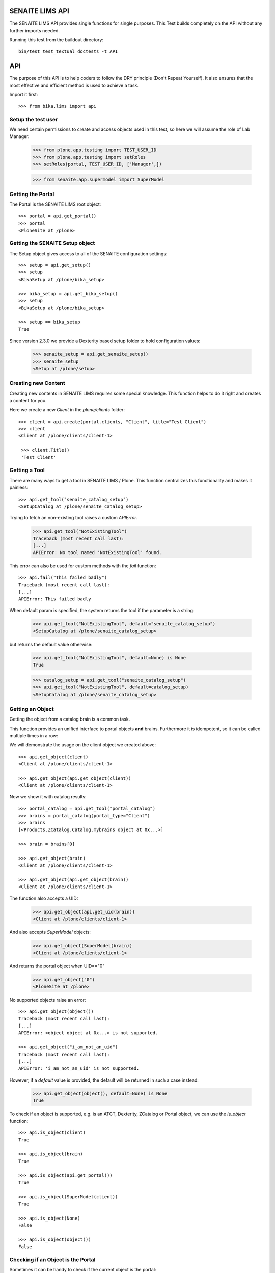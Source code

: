 SENAITE LIMS API
----------------

The SENAITE LIMS API provides single functions for single purposes.
This Test builds completely on the API without any further imports needed.

Running this test from the buildout directory::

    bin/test test_textual_doctests -t API

API
---

The purpose of this API is to help coders to follow the DRY principle (Don't
Repeat Yourself). It also ensures that the most effective and efficient method is
used to achieve a task.

Import it first::

    >>> from bika.lims import api


Setup the test user
...................

We need certain permissions to create and access objects used in this test,
so here we will assume the role of Lab Manager.

    >>> from plone.app.testing import TEST_USER_ID
    >>> from plone.app.testing import setRoles
    >>> setRoles(portal, TEST_USER_ID, ['Manager',])

    >>> from senaite.app.supermodel import SuperModel


Getting the Portal
..................

The Portal is the SENAITE LIMS root object::

    >>> portal = api.get_portal()
    >>> portal
    <PloneSite at /plone>


Getting the SENAITE Setup object
................................

The Setup object gives access to all of the SENAITE configuration settings::

    >>> setup = api.get_setup()
    >>> setup
    <BikaSetup at /plone/bika_setup>

    >>> bika_setup = api.get_bika_setup()
    >>> setup
    <BikaSetup at /plone/bika_setup>

    >>> setup == bika_setup
    True


Since version 2.3.0 we provide a Dexterity based setup folder to hold configuration values:


    >>> senaite_setup = api.get_senaite_setup()
    >>> senaite_setup
    <Setup at /plone/setup>


Creating new Content
....................

Creating new contents in SENAITE LIMS requires some special knowledge.
This function helps to do it right and creates a content for you.

Here we create a new `Client` in the `plone/clients` folder::

    >>> client = api.create(portal.clients, "Client", title="Test Client")
    >>> client
    <Client at /plone/clients/client-1>

     >>> client.Title()
     'Test Client'


Getting a Tool
..............

There are many ways to get a tool in SENAITE LIMS / Plone. This function
centralizes this functionality and makes it painless::

    >>> api.get_tool("senaite_catalog_setup")
    <SetupCatalog at /plone/senaite_catalog_setup>

Trying to fetch an non-existing tool raises a custom `APIError`.

    >>> api.get_tool("NotExistingTool")
    Traceback (most recent call last):
    [...]
    APIError: No tool named 'NotExistingTool' found.

This error can also be used for custom methods with the `fail` function::

    >>> api.fail("This failed badly")
    Traceback (most recent call last):
    [...]
    APIError: This failed badly

When default param is specified, the system returns the tool if the parameter
is a string:

    >>> api.get_tool("NotExistingTool", default="senaite_catalog_setup")
    <SetupCatalog at /plone/senaite_catalog_setup>

but returns the default value otherwise:

    >>> api.get_tool("NotExistingTool", default=None) is None
    True

    >>> catalog_setup = api.get_tool("senaite_catalog_setup")
    >>> api.get_tool("NotExistingTool", default=catalog_setup)
    <SetupCatalog at /plone/senaite_catalog_setup>


Getting an Object
.................

Getting the object from a catalog brain is a common task.

This function provides an unified interface to portal objects **and** brains.
Furthermore it is idempotent, so it can be called multiple times in a row::

We will demonstrate the usage on the client object we created above::

    >>> api.get_object(client)
    <Client at /plone/clients/client-1>

    >>> api.get_object(api.get_object(client))
    <Client at /plone/clients/client-1>

Now we show it with catalog results::

    >>> portal_catalog = api.get_tool("portal_catalog")
    >>> brains = portal_catalog(portal_type="Client")
    >>> brains
    [<Products.ZCatalog.Catalog.mybrains object at 0x...>]

    >>> brain = brains[0]

    >>> api.get_object(brain)
    <Client at /plone/clients/client-1>

    >>> api.get_object(api.get_object(brain))
    <Client at /plone/clients/client-1>

The function also accepts a UID:

    >>> api.get_object(api.get_uid(brain))
    <Client at /plone/clients/client-1>

And also accepts `SuperModel` objects:

    >>> api.get_object(SuperModel(brain))
    <Client at /plone/clients/client-1>

And returns the portal object when UID=="0"

    >>> api.get_object("0")
    <PloneSite at /plone>

No supported objects raise an error::

    >>> api.get_object(object())
    Traceback (most recent call last):
    [...]
    APIError: <object object at 0x...> is not supported.

    >>> api.get_object("i_am_not_an_uid")
    Traceback (most recent call last):
    [...]
    APIError: 'i_am_not_an_uid' is not supported.

However, if a `default` value is provided, the default will be returned in such
a case instead:

    >>> api.get_object(object(), default=None) is None
    True

To check if an object is supported, e.g. is an ATCT, Dexterity, ZCatalog or
Portal object, we can use the `is_object` function::

    >>> api.is_object(client)
    True

    >>> api.is_object(brain)
    True

    >>> api.is_object(api.get_portal())
    True

    >>> api.is_object(SuperModel(client))
    True

    >>> api.is_object(None)
    False

    >>> api.is_object(object())
    False


Checking if an Object is the Portal
...................................

Sometimes it can be handy to check if the current object is the portal::

    >>> api.is_portal(portal)
    True

    >>> api.is_portal(client)
    False

    >>> api.is_portal(object())
    False


Checking if an Object is a Catalog Brain
........................................

Knowing if we have an object or a brain can be handy. This function checks this for you::

    >>> api.is_brain(brain)
    True

    >>> api.is_brain(api.get_object(brain))
    False

    >>> api.is_brain(object())
    False


Checking if an Object is a Dexterity Content
............................................

This function checks if an object is a `Dexterity` content type::

    >>> api.is_dexterity_content(client)
    False

    >>> api.is_dexterity_content(portal)
    False

We currently have no `Dexterity` contents, so testing this comes later...


Checking if an Object is an AT Content
......................................

This function checks if an object is an `Archetypes` content type::

    >>> api.is_at_content(client)
    True

    >>> api.is_at_content(portal)
    False

    >>> api.is_at_content(object())
    False


Getting the Schema of a Content
...............................

The schema contains the fields of a content object. Getting the schema is a
common task, but differs between `ATContentType` based objects and `Dexterity`
based objects. This function brings it under one umbrella::

    >>> schema = api.get_schema(client)
    >>> schema
    <Products.Archetypes.Schema.Schema object at 0x...>

Catalog brains are also supported::

    >>> api.get_schema(brain)
    <Products.Archetypes.Schema.Schema object at 0x...>


Getting the Fields of a Content
...............................

The fields contain all the values that an object holds and are therefore
responsible for getting and setting the information.

This function returns the fields as a dictionary mapping of `{"key": value}`::

    >>> fields = api.get_fields(client)
    >>> fields.get("ClientID")
    <Field ClientID(string:rw)>

Catalog brains are also supported::

    >>> api.get_fields(brain).get("ClientID")
    <Field ClientID(string:rw)>


Getting the ID of a Content
...........................

Getting the ID is a common task in SENAITE LIMS.
This function takes care that catalog brains are not woken up for this task::

    >>> api.get_id(portal)
    'plone'

    >>> api.get_id(client)
    'client-1'

    >>> api.get_id(brain)
    'client-1'


Getting the Title of a Content
..............................

Getting the Title is a common task in SENAITE LIMS.
This function takes care that catalog brains are not woken up for this task::

    >>> api.get_title(portal)
    'SENAITE LIMS'

    >>> api.get_title(client)
    'Test Client'

    >>> api.get_title(brain)
    'Test Client'


Getting the Description of a Content
....................................

Getting the Description is a common task in SENAITE LIMS.
This function takes care that catalog brains are not woken up for this task::

    >>> api.get_description(portal)
    ''

    >>> api.get_description(client)
    ''

    >>> api.get_description(brain)
    ''


Getting the UID of a Content
............................

Getting the UID is a common task in SENAITE LIMS.
This function takes care that catalog brains are not woken up for this task.

The portal object actually has no UID. This funciton defines it therefore to be `0`::

    >>> api.get_uid(portal)
    '0'

    >>> uid_client = api.get_uid(client)
    >>> uid_client_brain = api.get_uid(brain)
    >>> uid_client is uid_client_brain
    True

If a UID is passed to the function, it will return the value unchanged:

    >>> api.get_uid(uid_client) == uid_client
    True



Getting the URL of a Content
............................

Getting the URL is a common task in SENAITE LIMS.
This function takes care that catalog brains are not woken up for this task::

    >>> api.get_url(portal)
    'http://nohost/plone'

    >>> api.get_url(client)
    'http://nohost/plone/clients/client-1'

    >>> api.get_url(brain)
    'http://nohost/plone/clients/client-1'


Getting the Icon of a Content
.............................

    >>> api.get_icon(client)
    '<img width="16" height="16" src="http://nohost/plone/senaite_theme/icon/client" title="Test Client" />'

    >>> api.get_icon(brain)
    '<img width="16" height="16" src="http://nohost/plone/senaite_theme/icon/client" title="Test Client" />'

    >>> api.get_icon(client, html_tag=False)
    'http://nohost/plone/senaite_theme/icon/client'

    >>> api.get_icon(client, html_tag=False)
    'http://nohost/plone/senaite_theme/icon/client'


Getting a catalog brain by UID
..............................

This function finds a catalog brain by its uinique ID (UID)::

    >>> api.get_brain_by_uid(api.get_uid(client))
    <Products.Archetypes.UIDCatalog.plugbrains object at ...>


Getting an object by UID
........................

This function finds an object by its uinique ID (UID).
The portal object with the defined UId of '0' is also supported::

    >>> api.get_object_by_uid('0')
    <PloneSite at /plone>

    >>> api.get_object_by_uid(uid_client)
    <Client at /plone/clients/client-1>

    >>> api.get_object_by_uid(uid_client_brain)
    <Client at /plone/clients/client-1>

If a default value is provided, the function will never fail.  Any exception
or error will result in the default value being returned::

    >>> api.get_object_by_uid('invalid uid', 'default')
    'default'

    >>> api.get_object_by_uid(None, 'default')
    'default'


Getting an object by Path
.........................

This function finds an object by its physical path::

    >>> api.get_object_by_path('/plone')
    <PloneSite at /plone>

    >>> api.get_object_by_path('/plone/clients/client-1')
    <Client at /plone/clients/client-1>

Paths outside the portal raise an error::

    >>> api.get_object_by_path('/root')
    Traceback (most recent call last):
    [...]
    APIError: Not a physical path inside the portal.

Any exception returns default value::

    >>> api.get_object_by_path('/invaid/path', 'default')
    'default'

    >>> api.get_object_by_path(None, 'default')
    'default'


Getting the Physical Path of an Object
......................................

The physical path describes exactly where an object is located inside the portal.
This function unifies the different approaches to get the physical path and does
so in the most efficient way::

    >>> api.get_path(portal)
    '/plone'

    >>> api.get_path(client)
    '/plone/clients/client-1'

    >>> api.get_path(brain)
    '/plone/clients/client-1'

    >>> api.get_path(object())
    Traceback (most recent call last):
    [...]
    APIError: <object object at 0x...> is not supported.


Getting the Physical Parent Path of an Object
.............................................

This function returns the physical path of the parent object::

    >>> api.get_parent_path(client)
    '/plone/clients'

    >>> api.get_parent_path(brain)
    '/plone/clients'

However, this function goes only up to the portal object::

    >>> api.get_parent_path(portal)
    '/plone'

Like with the other functions, only portal objects are supported::

    >>> api.get_parent_path(object())
    Traceback (most recent call last):
    [...]
    APIError: <object object at 0x...> is not supported.


Getting the Parent Object
.........................

This function returns the parent object::

    >>> api.get_parent(client)
    <ClientFolder at /plone/clients>

Brains are also supported::

    >>> api.get_parent(brain)
    <ClientFolder at /plone/clients>

The function can also use a catalog query on the `portal_catalog` and return a
brain, if the passed parameter `catalog_search` was set to true. ::

    >>> api.get_parent(client, catalog_search=True)
    <Products.ZCatalog.Catalog.mybrains object at 0x...>

    >>> api.get_parent(brain, catalog_search=True)
    <Products.ZCatalog.Catalog.mybrains object at 0x...>

However, this function goes only up to the portal object::

    >>> api.get_parent(portal)
    <PloneSite at /plone>

Like with the other functions, only portal objects are supported::

    >>> api.get_parent(object())
    Traceback (most recent call last):
    [...]
    APIError: <object object at 0x...> is not supported.


Searching Objects
.................

Searching in SENAITE LIMS requires knowledge in which catalog the object is indexed.
This function unifies all SENAITE LIMS catalog to a single search interface::

    >>> results = api.search({'portal_type': 'Client'})
    >>> results
    [<Products.ZCatalog.Catalog.mybrains object at 0x...>]

Multiple content types are also supported::

    >>> results = api.search({'portal_type': ['Client', 'ClientFolder'], 'sort_on': 'getId'})
    >>> map(api.get_id, results)
    ['client-1', 'clients']

Now we create some objects which are located in the `senaite_catalog_setup`::

    >>> instruments = bika_setup.bika_instruments
    >>> instrument1 = api.create(instruments, "Instrument", title="Instrument-1")
    >>> instrument2 = api.create(instruments, "Instrument", title="Instrument-2")
    >>> instrument3 = api.create(instruments, "Instrument", title="Instrument-3")

    >>> results = api.search({'portal_type': 'Instrument', 'sort_on': 'getId'})
    >>> len(results)
    3

    >>> map(api.get_id, results)
    ['instrument-1', 'instrument-2', 'instrument-3']

Queries which result in multiple catalogs will be refused, as it would require
manual merging and sorting of the results afterwards. Thus, we fail here:

    >>> results = api.search({'portal_type': ['Client', 'ClientFolder', 'Instrument'], 'sort_on': 'getId'})
    Traceback (most recent call last):
    [...]
    APIError: Multi Catalog Queries are not supported!

Catalog queries w/o any `portal_type`, default to the `portal_catalog`::

    >>> analysiscategories = bika_setup.bika_analysiscategories
    >>> analysiscategory1 = api.create(analysiscategories, "AnalysisCategory", title="AC-1")
    >>> analysiscategory2 = api.create(analysiscategories, "AnalysisCategory", title="AC-2")
    >>> analysiscategory3 = api.create(analysiscategories, "AnalysisCategory", title="AC-3")

    >>> results = api.search({"id": "analysiscategory-1"})
    >>> len(results)
    1
    >>> res = results[0]
    >>> res.aq_parent
    <CatalogTool at /plone/portal_catalog>

Would we add the `portal_type`, the search function would ask the
`archetype_tool` for the right catalog, and it would return a result::

    >>> results = api.search({"portal_type": "AnalysisCategory", "id": "analysiscategory-1"})
    >>> len(results)
    1

We could also explicitly define a catalog to achieve the same::

    >>> results = api.search({"id": "analysiscategory-1"}, catalog="senaite_catalog_setup")
    >>> len(results)
    1

To see inactive or dormant items, we must explicitly query them of filter them
afterwars manually::

    >>> results = api.search({"portal_type": "AnalysisCategory", "id": "analysiscategory-1"})
    >>> len(results)
    1

Now we deactivate the item::

    >>> analysiscategory1 = api.do_transition_for(analysiscategory1, 'deactivate')
    >>> api.is_active(analysiscategory1)
    False

The search will still find the item::

    >>> results = api.search({"portal_type": "AnalysisCategory", "id": "analysiscategory-1"})
    >>> len(results)
    1

Unless we filter it out manually::

    >>> len(filter(api.is_active, results))
    0

Or provide a correct query::

    >>> results = api.search({"portal_type": "AnalysisCategory", "id": "analysiscategory-1", "is_active": False})
    >>> len(results)
    1


Getting the registered Catalogs
...............................

SENAITE LIMS uses multiple catalogs registered via the Archetype Tool. This
function returns a list of registered catalogs for a brain or object::

    >>> api.get_catalogs_for(client)
    [...]

    >>> api.get_catalogs_for(instrument1)
    [...]

    >>> api.get_catalogs_for(analysiscategory1)
    [...]


Getting an Attribute of an Object
.................................

This function handles attributes and methods the same and returns their value.
It also handles security and is able to return a default value instead of
raising an `Unauthorized` error::

    >>> uid_brain = api.safe_getattr(brain, "UID")
    >>> uid_obj = api.safe_getattr(client, "UID")

    >>> uid_brain == uid_obj
    True

    >>> api.safe_getattr(brain, "review_state")
    'active'

    >>> api.safe_getattr(brain, "NONEXISTING")
    Traceback (most recent call last):
    [...]
    APIError: Attribute 'NONEXISTING' not found.

    >>> api.safe_getattr(brain, "NONEXISTING", "")
    ''

Getting the Portal Catalog
..........................

This tool is needed so often, that this function just returns it::

    >>> api.get_portal_catalog()
    <CatalogTool at /plone/portal_catalog>


Getting the Review History of an Object
.......................................

The review history gives information about the objects' workflow changes::

    >>> review_history = api.get_review_history(client)
    >>> sorted(review_history[0].items())
    [('action', None), ('actor', 'test_user_1_'), ('comments', ''), ('review_state', 'active'), ('time', DateTime('...'))]


Getting the Revision History of an Object
.........................................

The review history gives information about the objects' workflow changes::

    >>> revision_history = api.get_revision_history(client)
    >>> sorted(revision_history[0])
    ['action', 'actor', 'actor_home', 'actorid', 'comments', 'review_state', 'state_title', 'time', 'transition_title', 'type']
    >>> revision_history[0]["transition_title"]
    u'Create'


Getting the assigned Workflows of an Object
...........................................

This function returns all assigned workflows for a given object::

    >>> api.get_workflows_for(bika_setup)
    ('senaite_setup_workflow',)

    >>> api.get_workflows_for(client)
    ('senaite_client_workflow',)

This function also supports the portal_type as parameter::

    >>> api.get_workflows_for(api.get_portal_type(client))
    ('senaite_client_workflow',)


Getting the Workflow Status of an Object
........................................

This function returns the state of a given object::

    >>> api.get_workflow_status_of(client)
    'active'

It is also able to return the state from a brain without waking it up::

    >>> api.get_workflow_status_of(brain)
    'active'

It is also capable to get the state of another state variable::

    >>> api.get_workflow_status_of(client, "review_state")
    'active'

Deactivate the client::

    >>> api.do_transition_for(client, "deactivate")
    <Client at /plone/clients/client-1>

    >>> api.get_workflow_status_of(client)
    'inactive'

Reactivate the client::

    >>> api.do_transition_for(client, "activate")
    <Client at /plone/clients/client-1>

    >>> api.get_workflow_status_of(client)
    'active'


Getting the previous Workflow Status of an Object
........................................


This function gives the last worflow state of an object:

    >>> api.get_workflow_status_of(client)
    'active'

    >>> api.get_previous_worfklow_status_of(client)
    'inactive'

Specific states can be skipped:

    >>> api.get_previous_worfklow_status_of(client, skip=['inactive'])
    'active'

A default value can be set in case no previous state was found:

    >>> api.get_previous_worfklow_status_of(client, skip=['active' ,'inactive'], default='notfound')
    'notfound'


Getting the available transitions for an object
...............................................

This function returns all possible transitions from all workflows in the
object's workflow chain.

Let's create a Batch. It should allow us to invoke two different transitions:
'close' and 'cancel':

    >>> batch1 = api.create(portal.batches, "Batch", title="Test Batch")
    >>> transitions = api.get_transitions_for(batch1)
    >>> len(transitions)
    2

The transitions are returned as a list of dictionaries. Since we cannot rely on
the order of dictionary keys, we will have to satisfy ourselves here with
checking that the two expected transitions are present in the return value::

    >>> 'Close' in [t['title'] for t in transitions]
    True
    >>> 'Cancel' in [t['title'] for t in transitions]
    True


Getting the creation date of an object
......................................

This function returns the creation date of a given object::

    >>> created = api.get_creation_date(client)
    >>> created
    DateTime('...')


Getting the modification date of an object
..........................................

This function returns the modification date of a given object::

    >>> modified = api.get_modification_date(client)
    >>> modified
    DateTime('...')


Getting the review state of an object
.....................................

This function returns the review state of a given object::

    >>> review_state = api.get_review_status(client)
    >>> review_state
    'active'

It should also work for catalog brains::

    >>> portal_catalog = api.get_tool("portal_catalog")
    >>> results = portal_catalog({"portal_type": "Client", "UID": api.get_uid(client)})
    >>> len(results)
    1
    >>> api.get_review_status(results[0]) == review_state
    True


Getting the registered Catalogs of an Object
............................................

This function returns a list of all registered catalogs within the
`archetype_tool` for a given portal_type or object::

    >>> api.get_catalogs_for(client)
    [...]

It also supports the `portal_type` as a parameter::

    >>> api.get_catalogs_for("Analysis")
    [...]


Transitioning an Object
.......................

This function performs a workflow transition and returns the object::

    >>> client = api.do_transition_for(client, "deactivate")
    >>> api.is_active(client)
    False

    >>> client = api.do_transition_for(client, "activate")
    >>> api.is_active(client)
    True


Getting inactive/cancellation state of different workflows
..........................................................

There are two workflows allowing an object to be set inactive.  We provide
the is_active function to return False if an item is set inactive with either
of these workflows.

In the search() test above, the is_active function's handling of brain states
is tested.  Here, I just want to test if object states are handled correctly.

For setup types, we use senaite_deactivable_type_workflow::

    >>> method1 = api.create(portal.methods, "Method", title="Test Method")
    >>> api.is_active(method1)
    True
    >>> method1 = api.do_transition_for(method1, 'deactivate')
    >>> api.is_active(method1)
    False

For transactional types, senaite_cancellable_type_workflow is used::

    >>> maintenance_task = api.create(instrument1, "InstrumentMaintenanceTask", title="Maintenance Task for Instrument 1")
    >>> api.is_active(maintenance_task)
    True
    >>> maintenance_task = api.do_transition_for(maintenance_task, "cancel")
    >>> api.is_active(maintenance_task)
    False

But there are custom workflows that can also provide `cancel` transition, like
`senaite_batch_workflow`, to which `Batch` type is bound:

    >>> batch1 = api.create(portal.batches, "Batch", title="Test Batch")
    >>> api.is_active(batch1)
    True
    >>> batch1 = api.do_transition_for(batch1, 'cancel')
    >>> api.is_active(batch1)
    False


Getting the granted Roles for a certain Permission on an Object
...............................................................

This function returns a list of Roles, which are granted the given Permission
for the passed in object::

    >>> api.get_roles_for_permission("Modify portal content", portal)
    ['LabClerk', 'LabManager', 'Manager', 'Owner']

    >>> api.get_roles_for_permission("Modify portal content", bika_setup)
    ['LabClerk', 'LabManager', 'Manager']



Checking if an Object is Versionable
....................................

NOTE: Versioning is outdated!
      This code will be removed as soon as we drop the `HistoryAwareReferenceField`
      reference between Calculation and Analysis.

Instruments are not versionable::

    >>> api.is_versionable(instrument1)
    False

Calculations are versionable::

    >>> calculations = bika_setup.bika_calculations
    >>> calc = api.create(calculations, "Calculation", title="Calculation 1")

    >>> api.is_versionable(calc)
    True


Getting the Version of an Object
................................

This function returns the version as an integer::

    >>> api.get_version(calc)
    0

Calling `processForm` bumps the version::

    >>> calc.processForm()
    >>> api.get_version(calc)
    1


Getting a Browser View
......................

Getting a browser view is a common task in SENAITE LIMS::

    >>> api.get_view("plone")
    <Products.Five.browser.metaconfigure.Plone object at 0x...>


    >>> api.get_view("workflow_action")
    <Products.Five.browser.metaconfigure.WorkflowActionHandler object at 0x...>


Getting the Request
...................

This function will return the global request object::

    >>> api.get_request()
    <HTTPRequest, URL=http://nohost>


Getting a Group
...............

Users in SENAITE LIMS are managed in groups. A common group is the `Clients` group,
where all users of client contacts are grouped.
This function gives easy access and is also idempotent::

    >>> clients_group = api.get_group("Clients")
    >>> clients_group
    <GroupData at /plone/portal_groupdata/Clients used for /plone/acl_users/source_groups>

    >>> api.get_group(clients_group)
    <GroupData at /plone/portal_groupdata/Clients used for /plone/acl_users/source_groups>

Non-existing groups are not found::

    >>> api.get_group("NonExistingGroup")


Getting a User
..............

Users can be fetched by their user id. The function is idempotent and handles
user objects as well::

    >>> from plone.app.testing import TEST_USER_ID
    >>> user = api.get_user(TEST_USER_ID)
    >>> user
    <Products.PlonePAS.tools.memberdata.MemberData object at 0x...>

    >>> api.get_user(api.get_user(TEST_USER_ID))
    <Products.PlonePAS.tools.memberdata.MemberData object at 0x...>

Non-existing users are not found::

    >>> api.get_user("NonExistingUser")


Getting User Properties
.......................

User properties, like the email or full name, are stored as user properties.
This means that they are not on the user object. This function retrieves these
properties for you::

    >>> properties = api.get_user_properties(TEST_USER_ID)
    >>> sorted(properties.items())
    [('description', ''), ('email', ''), ('error_log_update', 0.0), ('ext_editor', False), ...]

    >>> sorted(api.get_user_properties(user).items())
    [('description', ''), ('email', ''), ('error_log_update', 0.0), ('ext_editor', False), ...]

An empty property dict is returned if no user could be found::

    >>> api.get_user_properties("NonExistingUser")
    {}

    >>> api.get_user_properties(None)
    {}


Getting Users by their Roles
............................

    >>> from operator import methodcaller

Roles in SENAITE LIMS are basically a name for one or more permissions. For
example, a `LabManager` describes a role which is granted the most permissions.

So first I'll add some users with some different roles:

    >>> for user in [{'username': 'labmanager_1', 'roles': ['LabManager']},
    ...              {'username': 'labmanager_2', 'roles': ['LabManager']},
    ...              {'username': 'sampler_1', 'roles': ['Sampler']},
    ...              {'username': 'client_1', 'roles': ['Client']}]:
    ...    member = portal.portal_registration.addMember(
    ...        user['username'], user['username'],
    ...        properties={'username': user['username'],
    ...                    'email': user['username'] + "@example.com",
    ...                    'fullname': user['username']})
    ...    setRoles(portal, user['username'], user['roles'])
    ...    # If user is a LabManager, add Owner local role on clients folder
    ...    # TODO ask @ramonski, is this still required?
    ...    if 'LabManager' in user['roles']:
    ...        portal.clients.manage_setLocalRoles(user['username'], ['Owner'])


To see which users are granted a certain role, you can use this function::

    >>> labmanagers = api.get_users_by_roles(["LabManager"])
    >>> sorted(labmanagers, key=methodcaller('getId'))
    [<PloneUser 'labmanager_1'>, <PloneUser 'labmanager_2'>]

A single value can also be passed into this function::

    >>> sorted(api.get_users_by_roles("Sampler"), key=methodcaller('getId'))
    [<PloneUser 'sampler_1'>]


Getting the Current User
........................

Getting the current logged in user::

    >>> api.get_current_user()
    <Products.PlonePAS.tools.memberdata.MemberData object at 0x...


Getting the Contact associated to a Plone user
..............................................

Getting a Plone user previously registered with no contact assigned:

    >>> user = api.get_user('labmanager_1')
    >>> contact = api.get_user_contact(user)
    >>> contact is None
    True

Assign a new contact to this user:

    >>> labcontacts = bika_setup.bika_labcontacts
    >>> labcontact = api.create(labcontacts, "LabContact", Firstname="Lab", Lastname="Manager")
    >>> labcontact.setUser(user)
    True

And get the contact associated to the user:

    >>> api.get_user_contact(user)
    <LabContact at /plone/bika_setup/bika_labcontacts/labcontact-1>

As well as if we specify only `LabContact` type:

    >>> api.get_user_contact(user, ['LabContact'])
    <LabContact at /plone/bika_setup/bika_labcontacts/labcontact-1>

But fails if we specify only `Contact` type:

    >>> nuser = api.get_user_contact(user, ['Contact'])
    >>> nuser is None
    True


Getting the Contact Client
..........................

Getting the current client the current user belongs to::

    >>> api.get_current_client() is None
    True

And still fails if we use a user that is not associated to a client::

    >>> api.get_user_client(user) is None
    True

    >>> api.get_user_client(labcontact) is None
    True

Try now with a valid contact::

    >>> client_user = api.get_user('client_1')
    >>> contact1 = api.create(client, "Contact", Firstname="Lost", Lastname="Nomad")
    >>> contact1.setUser(client_user)
    True

    >>> api.get_user_client(contact1)
    <Client at /plone/clients/client-1>

Unset the user again

    >>> contact1.unlinkUser(client_user)
    True


Creating a Cache Key
....................

This function creates a good cache key for a generic object or brain::

    >>> key1 = api.get_cache_key(client)
    >>> key1
    'Client-client-1-...'

This can be also done for a catalog result brain::

    >>> portal_catalog = api.get_tool("portal_catalog")
    >>> brains = portal_catalog({"portal_type": "Client", "UID": api.get_uid(client)})
    >>> key2 = api.get_cache_key(brains[0])
    >>> key2
    'Client-client-1-...'

The two keys should be equal::

    >>> key1 == key2
    True

The key should change when the object get modified::

    >>> client.setClientID("TESTCLIENT")
    >>> client.processForm()
    >>> key3 = api.get_cache_key(client)
    >>> key3 != key1
    True

~~ important:: Workflow changes do not change the modification date!
A custom event subscriber will update it therefore.

A workflow transition should also change the cache key::

    >>> _ = api.do_transition_for(client, transition="deactivate")
    >>> api.is_active(client)
    False
    >>> key4 = api.get_cache_key(client)
    >>> key4 != key3
    True


SENAITE Cache Key decorator
...........................

This decorator can be used for `plone.memoize` cache decorators in classes.
The decorator expects that the first argument is the class instance (`self`) and
the second argument a brain or object::

    >>> from plone.memoize.volatile import cache

    >>> class SENAITEClass(object):
    ...     @cache(api.bika_cache_key_decorator)
    ...     def get_very_expensive_calculation(self, obj):
    ...         print "very expensive calculation"
    ...         return "calculation result"

Calling the (expensive) method of the class does the calculation just once::

    >>> instance = SENAITEClass()
    >>> instance.get_very_expensive_calculation(client)
    very expensive calculation
    'calculation result'
    >>> instance.get_very_expensive_calculation(client)
    'calculation result'

The decorator can also handle brains::

    >>> instance = SENAITEClass()
    >>> portal_catalog = api.get_tool("portal_catalog")
    >>> brain = portal_catalog(portal_type="Client")[0]
    >>> instance.get_very_expensive_calculation(brain)
    very expensive calculation
    'calculation result'
    >>> instance.get_very_expensive_calculation(brain)
    'calculation result'


ID Normalizer
.............

Normalizes a string to be usable as a system ID:

    >>> api.normalize_id("My new ID")
    'my-new-id'

    >>> api.normalize_id("Really/Weird:Name;")
    'really-weird-name'

    >>> api.normalize_id(None)
    Traceback (most recent call last):
    [...]
    APIError: Type of argument must be string, found '<type 'NoneType'>'


File Normalizer
...............

Normalizes a string to be usable as a file name:

    >>> api.normalize_filename("My new ID")
    'My new ID'

    >>> api.normalize_filename("Really/Weird:Name;")
    'Really-Weird-Name'

    >>> api.normalize_filename(None)
    Traceback (most recent call last):
    [...]
    APIError: Type of argument must be string, found '<type 'NoneType'>'


Check if an UID is valid
........................

Checks if an UID is a valid 23 alphanumeric uid:

    >>> api.is_uid("ajw2uw9")
    False

    >>> api.is_uid(None)
    False

    >>> api.is_uid("")
    False

    >>> api.is_uid('0e1dfc3d10d747bf999948a071bc161e')
    True

Per convention we assume "0" is the uid for portal object (PloneSite):

    >>> api.is_uid("0")
    True

Checks if an UID is a valid 23 alphanumeric uid and with a brain:

    >>> api.is_uid("ajw2uw9", validate=True)
    False

    >>> api.is_uid(None, validate=True)
    False

    >>> api.is_uid("", validate=True)
    False

    >>> api.is_uid('0e1dfc3d10d747bf999948a071bc161e', validate=True)
    False

    >>> api.is_uid("0", validate=True)
    True

    >>> asfolder = self.portal.bika_setup.bika_analysisservices
    >>> serv = api.create(asfolder, "AnalysisService", title="AS test")
    >>> serv.setKeyword("as_test")
    >>> uid = serv.UID()
    >>> api.is_uid(uid, validate=True)
    True


Check if a Date is valid
........................

Do some imports first:

    >>> from datetime import datetime
    >>> from DateTime import DateTime

Checks if a DateTime is valid:

    >>> now = DateTime()
    >>> api.is_date(now)
    True

    >>> now = datetime.now()
    >>> api.is_date(now)
    True

    >>> now = DateTime(now)
    >>> api.is_date(now)
    True

    >>> api.is_date(None)
    False

    >>> api.is_date('2018-04-23')
    False


Try conversions to Date
.......................

Try to convert to DateTime:

    >>> now = DateTime()
    >>> zpdt = api.to_date(now)
    >>> zpdt.ISO8601() == now.ISO8601()
    True

    >>> now = datetime.now()
    >>> zpdt = api.to_date(now)
    >>> pydt = zpdt.asdatetime()

Note that here, for the comparison between dates, we convert DateTime to python
datetime, cause DateTime.strftime() is broken for timezones (always looks at
system time zone, ignores the timezone and offset of the DateTime instance
itself):

    >>> pydt.strftime('%Y-%m-%dT%H:%M:%S') == now.strftime('%Y-%m-%dT%H:%M:%S')
    True

Try the same, but with utcnow() instead:

    >>> now = datetime.utcnow()
    >>> zpdt = api.to_date(now)
    >>> pydt = zpdt.asdatetime()
    >>> pydt.strftime('%Y-%m-%dT%H:%M:%S') == now.strftime('%Y-%m-%dT%H:%M:%S')
    True

Now we convert just a string formatted date:

    >>> strd = "2018-12-01 17:50:34"
    >>> zpdt = api.to_date(strd)
    >>> zpdt.ISO8601()
    '2018-12-01T17:50:34'

Now we convert just a string formatted date, but with timezone:

    >>> strd = "2018-12-01 17:50:34 GMT+1"
    >>> zpdt = api.to_date(strd)
    >>> zpdt.ISO8601()
    '2018-12-01T17:50:34+01:00'

We also check a bad date here (note the month is 13):

    >>> strd = "2018-13-01 17:50:34"
    >>> zpdt = api.to_date(strd)
    >>> api.is_date(zpdt)
    False

And with European format:

    >>> strd = "01.12.2018 17:50:34"
    >>> zpdt = api.to_date(strd)
    >>> zpdt.ISO8601()
    '2018-12-01T17:50:34'

    >>> zpdt = api.to_date(None)
    >>> zpdt is None
    True

Use a string formatted date as fallback:

    >>> strd = "2018-13-01 17:50:34"
    >>> default_date = "2018-01-01 19:30:30"
    >>> zpdt = api.to_date(strd, default_date)
    >>> zpdt.ISO8601()
    '2018-01-01T19:30:30'

Use a DateTime object as fallback:

    >>> strd = "2018-13-01 17:50:34"
    >>> default_date = "2018-01-01 19:30:30"
    >>> default_date = api.to_date(default_date)
    >>> zpdt = api.to_date(strd, default_date)
    >>> zpdt.ISO8601() == default_date.ISO8601()
    True

Use a datetime object as fallback:

    >>> strd = "2018-13-01 17:50:34"
    >>> default_date = datetime.now()
    >>> zpdt = api.to_date(strd, default_date)
    >>> dzpdt = api.to_date(default_date)
    >>> zpdt.ISO8601() == dzpdt.ISO8601()
    True

Use a non-conversionable value as fallback:

    >>> strd = "2018-13-01 17:50:34"
    >>> default_date = "something wrong here"
    >>> zpdt = api.to_date(strd, default_date)
    >>> zpdt is None
    True


Check if floatable
..................

    >>> api.is_floatable(None)
    False

    >>> api.is_floatable("")
    False

    >>> api.is_floatable("31")
    True

    >>> api.is_floatable("31.23")
    True

    >>> api.is_floatable("-13")
    True

    >>> api.is_floatable("12,35")
    False


Convert to a float number
.........................

    >>> api.to_float("2")
    2.0

    >>> api.to_float("2.234")
    2.234

With default fallback:

    >>> api.to_float(None, 2)
    2.0

    >>> api.to_float(None, "2")
    2.0

    >>> api.to_float("", 2)
    2.0

    >>> api.to_float("", "2")
    2.0

    >>> api.to_float(2.1, 2)
    2.1

    >>> api.to_float("2.1", 2)
    2.1

    >>> api.to_float("2.1", "2")
    2.1


Convert to an int number
........................

    >>> api.to_int(2)
    2

    >>> api.to_int("2")
    2

    >>> api.to_int(2.1)
    2

    >>> api.to_int("2.1")
    2

With default fallback:

    >>> api.to_int(None, 2)
    2

    >>> api.to_int(None, "2")
    2

    >>> api.to_int("", 2)
    2

    >>> api.to_int("2", 0)
    2

    >>> api.to_int(2, 0)
    2

    >>> api.to_int("as", None) is None
    True

    >>> api.to_int("as", "2")
    2


Convert float to string
.......................

Values below zero get converted by the `float` class to the exponential notation, e.g.

    >>> value = "0.000000000123"
    >>> float_value = float(value)

    >>> float_value
    1.23e-10

    >>> other_value = "0.0000001"
    >>> other_float_value = float(other_value)

    >>> other_float_value
    1e-07

Converting it back to a string would keep this notation:

    >>> str(float_value)
    '1.23e-10'

    >>> str(other_float_value)
    '1e-07'

The function `float_to_string` converts the float value without exponential notation:

    >>> api.float_to_string(float_value)
    '0.000000000123'

    >>> api.float_to_string(float_value) == value
    True

Passing in the string value should convert it to the same value:

    >>> api.float_to_string(value) == value
    True

When the fraction contains more digits, it will retain them all and takes care of the trailing zero:

    >>> new_value = 0.000000000123777
    >>> api.float_to_string(new_value)
    '0.000000000123777'

Converting integers work as well:

    >>> int_value = 123
    >>> api.float_to_string(int_value)
    '123'

The function also ensures that floatable string values remain unchanged:

    >>> str_value = "1.99887766554433221100"
    >>> api.float_to_string(str_value) == str_value
    True

When a scientific notation is passed in, the function will return the decimals:

    >>> api.float_to_string(1e-1)
    '0.1'

    >>> api.float_to_string(1e0)
    '1'

    >>> api.float_to_string(1e1)
    '10'

    >>> api.float_to_string(1e-16)
    '0.0000000000000001'

    >>> api.float_to_string(1e+16)
    '10000000000000000'

    >>> api.float_to_string(1e16)
    '10000000000000000'

    >>> api.float_to_string(-1e-1)
    '-0.1'

    >>> api.float_to_string(-1e+1)
    '-10'


Convert to minutes
..................

    >>> api.to_minutes(hours=1)
    60

    >>> api.to_minutes(hours=1.5, minutes=30)
    120

    >>> api.to_minutes(hours=0, minutes=0, seconds=0)
    0

    >>> api.to_minutes(minutes=120)
    120

    >>> api.to_minutes(hours="1", minutes="120", seconds="120")
    182

    >>> api.to_minutes(days=3)
    4320

    >>> api.to_minutes(minutes=122.4567)
    122

    >>> api.to_minutes(minutes=122.4567, seconds=6)
    123

    >>> api.to_minutes(minutes=122.4567, seconds=6, round_to_int=False)
    122.55669999999999


Convert to dhm format
.....................

    >>> api.to_dhm_format(hours=1)
    '1h'

    >>> api.to_dhm_format(hours=1.5, minutes=30)
    '2h'

    >>> api.to_dhm_format(hours=0, minutes=0, seconds=0)
    ''

    >>> api.to_dhm_format(minutes=120)
    '2h'

    >>> api.to_dhm_format(hours="1", minutes="120", seconds="120")
    '3h 2m'

    >>> api.to_dhm_format(days=3)
    '3d'

    >>> api.to_dhm_format(days=3, minutes=140)
    '3d 2h 20m'

    >>> api.to_dhm_format(days=3, minutes=20)
    '3d 0h 20m'

    >>> api.to_dhm_format(minutes=122.4567)
    '2h 2m'

    >>> api.to_dhm_format(minutes=122.4567, seconds=6)
    '2h 3m'


Get a registry record
.....................

Fetch a value of a registry record::

    >>> key = "Products.CMFPlone.i18nl10n.override_dateformat.Enabled"
    >>> api.get_registry_record(key)
    False

If the record is not found, the default is returned::

    >>> key = "non.existing.key"
    >>> api.get_registry_record(key, default="NX_KEY")
    'NX_KEY'


Create a display list
.....................

Static display lists, can look up on either side of the dict, and get them in
sorted order. They are used in selection widgets.

The function can handle a list of key->value pairs:

    >>> pairs = [["a", "A"], ["b", "B"]]
    >>> api.to_display_list(pairs)
    <DisplayList [('', ''), ('a', 'A'), ('b', 'B')] at ...>

It can also handle a single pair:

    >>> pairs = ["z", "Z"]
    >>> api.to_display_list(pairs)
    <DisplayList [('', ''), ('z', 'Z')] at ...>

It can also handle a single string:

    >>> api.to_display_list("x")
    <DisplayList [('', ''), ('x', 'x')] at ...>

It can be sorted either by key or by value:

    >>> pairs = [["b", 10], ["a", 100]]
    >>> api.to_display_list(pairs)
    <DisplayList [('', ''), ('a', 100), ('b', 10)] at ...>

    >>> api.to_display_list(pairs, sort_by="value")
    <DisplayList [('b', 10), ('a', 100), ('', '')] at ...>


Converting a text to HTML
.........................

This function converts newline (`\n`) escape sequences in plain text to `<br/>`
tags for HTML rendering.

The function can handle plain texts:

    >>> text = "First\r\nSecond\r\nThird"
    >>> api.text_to_html(text)
    '<p>First\r<br/>Second\r<br/>Third</p>'

Unicodes texts work as well:

    >>> text = u"Ä\r\nÖ\r\nÜ"
    >>> api.text_to_html(text)
    '<p>\xc3\x83\xc2\x84\r<br/>\xc3\x83\xc2\x96\r<br/>\xc3\x83\xc2\x9c</p>'

The outer `<p>` wrap can be also omitted:

    >>> text = "One\r\nTwo"
    >>> api.text_to_html(text, wrap=None)
    'One\r<br/>Two'

Or changed to another tag:

    >>> text = "One\r\nTwo"
    >>> api.text_to_html(text, wrap="div")
    '<div>One\r<br/>Two</div>'

Empty strings are returned unchanged:

    >>> text = ""
    >>> api.text_to_html(text, wrap="div")
    ''


Converting a string to UTF8
...........................

This function encodes unicode strings to UTF8.

In this test we use the German letter `ä` which is in unicode `u'\xe4'`:

    >>> api.to_utf8("ä")
    '\xc3\xa4'

    >>> api.to_utf8("\xc3\xa4")
    '\xc3\xa4'

    >>> api.to_utf8(api.safe_unicode("ä"))
    '\xc3\xa4'

    >>> api.to_utf8(u"\xe4")
    '\xc3\xa4'

Unsupported types return either the default value or fail:

    >>> api.to_utf8(object())
    Traceback (most recent call last):
    ...
    APIError: Expected string type, got '<type 'object'>'

    >>> api.to_utf8(object(), default="")
    ''

Check if an object is temporary
...............................

This function checks if the given object is temporary. This is the object is
being created and is not yet ready.

Check the client we created earlier is not temporary:

    >>> api.is_temporary(client)
    False

Check with a step-by-step DX content type:

    >>> import uuid
    >>> from bika.lims.utils import tmpID
    >>> from zope.component import getUtility
    >>> from zope.component.interfaces import IFactory
    >>> from zope.event import notify
    >>> from zope.lifecycleevent import ObjectCreatedEvent

    >>> portal_types = api.get_tool("portal_types")
    >>> fti = portal_types.getTypeInfo("SampleContainer")
    >>> factory = getUtility(IFactory, fti.factory)
    >>> tmp_obj_id = tmpID()
    >>> tmp_obj = factory(tmp_obj_id)
    >>> tmp_obj._setPortalTypeName(fti.getId())
    >>> api.is_temporary(tmp_obj)
    True

    >>> tmp_obj.title = u'Test container'
    >>> notify(ObjectCreatedEvent(tmp_obj))
    >>> api.is_temporary(tmp_obj)
    True

The DX object is no longer temporary when is assigned to the parent folder and
the the definitive id is set:

    >>> folder = api.get_setup().sample_containers
    >>> uid = folder._setObject(tmp_obj_id, tmp_obj)
    >>> api.is_temporary(tmp_obj)
    True

    >>> tmp_obj = folder._getOb(tmp_obj.getId())
    >>> api.is_temporary(tmp_obj)
    False

But even if we don't use a non-UID id as the temporary id on creation. System
will still consider the object as temporary until is assigned to its parent
folder:

    >>> tmp_obj_id = "non-uid-temp-id"
    >>> tmp_obj = factory(tmp_obj_id)
    >>> tmp_obj._setPortalTypeName(fti.getId())
    >>> api.is_temporary(tmp_obj)
    True

    >>> tmp_obj.title = u'Test container 2'
    >>> notify(ObjectCreatedEvent(tmp_obj))
    >>> api.is_temporary(tmp_obj)
    True

    >>> folder = api.get_setup().sample_containers
    >>> uid = folder._setObject(tmp_obj_id, tmp_obj)
    >>> api.is_temporary(tmp_obj)
    True

    >>> tmp_obj = folder._getOb(tmp_obj.getId())
    >>> api.is_temporary(tmp_obj)
    False

On the other hand, an object with a UID id is always considered as temporary:

    >>> tmp_obj.id = uuid.uuid4().hex
    >>> api.is_temporary(tmp_obj)
    True

If we use `api.create`, the object returned is not temporary:

    >>> obj = api.create(setup.sample_containers, "SampleContainer", title="Another sample container")
    >>> api.is_temporary(obj)
    False

AT content types are considered temporary while being created inside
portal_factory:

    >>> tmp_path = "portal_factory/Client/{}".format(tmpID())
    >>> tmp_client = portal.clients.restrictedTraverse(tmp_path)
    >>> api.is_temporary(tmp_client)
    True


Copying content
...............

This function helps to do it right and copies an existing content for you.

Here we create a copy of the `Client` we created earlier::

    >>> client.setTaxNumber('VAT12345')
    >>> client2 = api.copy_object(client, title="Test Client 2")
    >>> client2
    <Client at /plone/clients/client-2>

    >>> client2.Title()
    'Test Client 2'

    >>> client2.getTaxNumber()
    'VAT12345'
